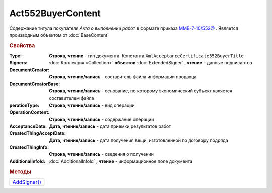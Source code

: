 Act552BuyerContent
==================

Cодержание титула покупателя *Акта о выполнении работ* в формате приказа `ММВ-7-10/552@ <https://normativ.kontur.ru/document?moduleId=1&documentId=265283>`_ .
Является производным объектом от :doc:`BaseContent`

.. deprecated:: 5.27.0
  Используйте :doc:`DynamicContent`

.. rubric:: Свойства

:Type:
  **Строка, чтение** - тип документа. Константа ``XmlAcceptanceCertificate552BuyerTitle``

:Signers:
  :doc:`Коллекция <Collection>` **объектов** :doc:`ExtendedSigner` **, чтение** - данные подписантов

:DocumentCreator:
  **Строка, чтение/запись** - cоставитель файла информации продавца

:DocumentCreatorBase:
  **Строка, чтение/запись** - основание, по которому экономический субъект является составителем файла

:perationType:
  **Строка, чтение/запись** - вид операции

:OperationContent:
  **Строка, чтение/запись** - содержание операции

:AcceptanceDate:
  **Дата, чтение/запись** - дата приемки результатов работ

:CreatedThingAcceptDate:
  **Дата, чтение/запись** - дата получения вещи, изготовленной  по договору подряда

:CreatedThingInfo:
  **Строка, чтение/запись** - сведения о получении

:AdditionalInfoId:
  :doc:`AdditionalInfoId` **, чтение** - информационное поле документа


.. rubric:: Методы

+---------------------------------+
| |Act552BuyerContent-AddSigner|_ |
+---------------------------------+

.. |Act552BuyerContent-AddSigner| replace:: AddSigner()

.. _Act552BuyerContent-AddSigner:
.. method:: Act552BuyerContent.AddSigner()

  Добавляет :doc:`новый элемент <ExtendedSigner>` в коллекцию *Signers* и возвращает его

